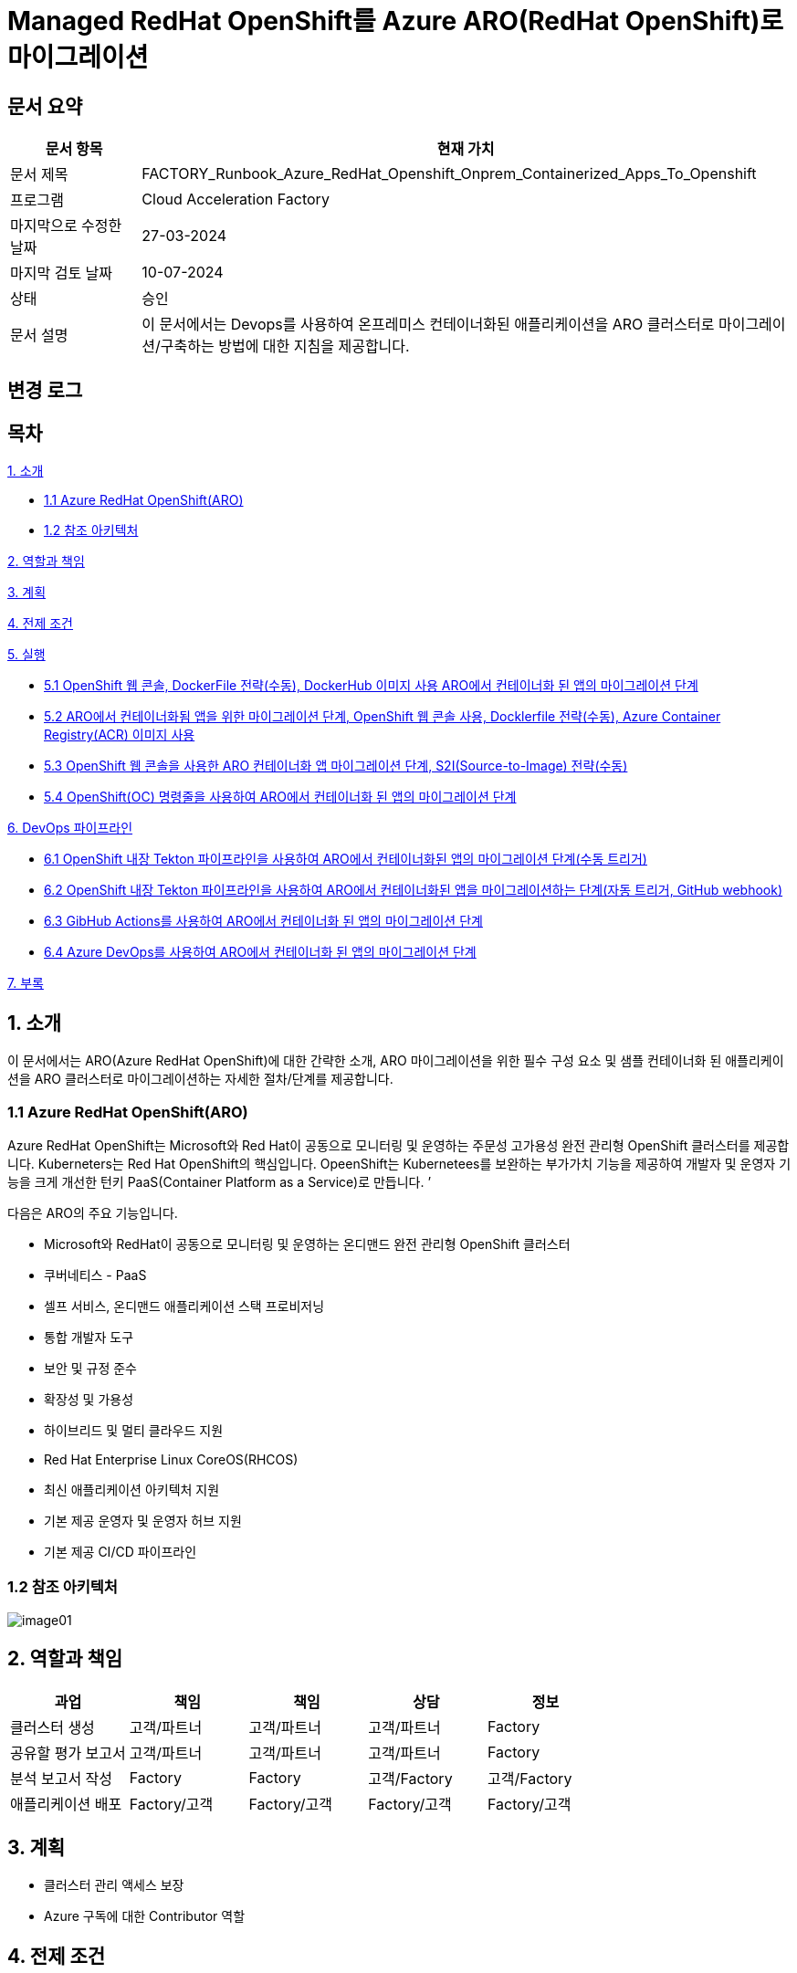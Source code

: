 = Managed RedHat OpenShift를 Azure ARO(RedHat OpenShift)로 마이그레이션

== 문서 요약

[cols="1,5", options="header"]
|===
|문서 항목|현재 가치
|문서 제목|FACTORY_Runbook_Azure_RedHat_Openshift_Onprem_Containerized_Apps_To_Openshift
|프로그램|Cloud Acceleration Factory
|마지막으로 수정한 날짜|27-03-2024
|마지막 검토 날짜|10-07-2024
|상태|승인
|문서 설명|이 문서에서는 Devops를 사용하여 온프레미스 컨테이너화된 애플리케이션을 ARO 클러스터로 마이그레이션/구축하는 방법에 대한 지침을 제공합니다.
|===

== 변경 로그

== 목차

<<1. 소개>>

* <<1.1 Azure RedHat OpenShift(ARO)>>
* <<1.2 참조 아키텍처>>

<<2. 역할과 책임>>

<<3. 계획>>

<<4. 전제 조건>>

<<5. 실행>>

* <<5.1 OpenShift 웹 콘솔&#44; DockerFile 전략(수동)&#44; DockerHub 이미지 사용 ARO에서 컨테이너화 된 앱의 마이그레이션 단계>>
* <<5.2 ARO에서 컨테이너화됨 앱을 위한 마이그레이션 단계&#44; OpenShift 웹 콘솔 사용&#44; Docklerfile 전략(수동)&#44; Azure Container Registry(ACR) 이미지 사용>>
* <<5.3 OpenShift 웹 콘솔을 사용한 ARO 컨테이너화 앱 마이그레이션 단계&#44; S2I(Source-to-Image) 전략(수동)>>
* <<5.4 OpenShift(OC) 명령줄을 사용하여 ARO에서 컨테이너화 된 앱의 마이그레이션 단계>>

<<6. DevOps 파이프라인>>

* <<6.1 OpenShift 내장 Tekton 파이프라인을 사용하여 ARO에서 컨테이너화된 앱의 마이그레이션 단계(수동 트리거)>>
* <<6.2 OpenShift 내장 Tekton 파이프라인을 사용하여 ARO에서 컨테이너화된 앱을 마이그레이션하는 단계(자동 트리거&#44; GitHub webhook)>>
* <<6.3 GibHub Actions를 사용하여 ARO에서 컨테이너화 된 앱의 마이그레이션 단계>>
* <<6.4 Azure DevOps를 사용하여 ARO에서 컨테이너화 된 앱의 마이그레이션 단계>>

<<7. 부록>>

== 1. 소개

이 문서에서는 ARO(Azure RedHat OpenShift)에 대한 간략한 소개, ARO 마이그레이션을 위한 필수 구성 요소 및 샘플 컨테이너화 된 애플리케이션을 ARO 클러스터로 마이그레이션하는 자세한 절차/단계를 제공합니다.

=== 1.1 Azure RedHat OpenShift(ARO)

Azure RedHat OpenShift는 Microsoft와 Red Hat이 공동으로 모니터링 및 운영하는 주문성 고가용성 완전 관리형 OpenShift 클러스터를 제공합니다. Kuberneters는 Red Hat OpenShift의 핵심입니다. OpeenShift는 Kubernetees를 보완하는 부가가치 기능을 제공하여 개발자 및 운영자 기능을 크게 개선한 턴키 PaaS(Container Platform as a Service)로 만듭니다. &#8217;

다음은 ARO의 주요 기능입니다.

* Microsoft와 RedHat이 공동으로 모니터링 및 운영하는 온디맨드 완전 관리형 OpenShift 클러스터
* 쿠버네티스 - PaaS
* 셀프 서비스, 온디맨드 애플리케이션 스택 프로비저닝
* 통합 개발자 도구
* 보안 및 규정 준수
* 확장성 및 가용성
* 하이브리드 및 멀티 클라우드 지원
* Red Hat Enterprise Linux CoreOS(RHCOS)
* 최신 애플리케이션 아키텍처 지원
* 기본 제공 운영자 및 운영자 허브 지원
* 기본 제공 CI/CD 파이프라인

=== 1.2 참조 아키텍처

image:./images/image01.png[]

== 2. 역할과 책임

[cols=5, options="header"]
|===
|과업|책임|책임|상담|정보
|클러스터 생성|고객/파트너|고객/파트너|고객/파트너|Factory
|공유할 평가 보고서|고객/파트너|고객/파트너|고객/파트너|Factory
|분석 보고서 작성|Factory|Factory|고객/Factory|고객/Factory
|애플리케이션 배포|Factory/고객|Factory/고객|Factory/고객|Factory/고객
|===

== 3. 계획

* 클러스터 관리 액세스 보장
* Azure 구독에 대한 Contributor 역할

== 4. 전제 조건

* 마이그레이션할 애플리케이션의 최종화(Wave 계획)
* Azure 마이그레이션 도구를 실행하여 애플리케이션 평가/수동 검색 - VM에서 실행 중인 모든 애플리케이션, 서비스 및 종속성 식별
* 랜딩 존 Azure Red Hat OpenShift 클러스터 생성
* ARO에서 네트워킹, 저장소, 보안 설정을 구성합니다.
* 클러스터 액세스 및 기여자 역할 액세스
* 매니페스트 파일에 대한 액세스
* 사이트 간 연결성
* 매우 낮은 지연 시간으로 DB 연결이 가능한지 확인하세요.
* 마이그레이션 요구 사항(구성 맵, 스토리지 클래스, 제한, 비밀 등)을 충족하는지 확인하기 위해 마이그레이션 전에 코드 수정을 완료합니다.
* 수집 및 복제/생성할 프로젝트 네임스페이스
* 환경에서 적절한 DNS 확인을 보장합니다.
* Microsoft 참조 아키텍처 다이어그램에 따라 대상 아키텍처 다이어그램을 준비합니다.
* 고객의 승인
* Azure Red Hat OpenShift 4 클러스터에 대한 Microsoft Entra 인증 구성
* 애플리케이션의 성능, 부하 및 리소스 활용도를 평가합니다.
* 스케일링 요구 사항 결정
* Docker를 사용하여 애플리케이션을 컨테이너 이미지로 변환합니다.
* 각 애플리케이션 구성 요소에 대한 Dockerfile을 만듭니다.
* 마이그레이션하기 전에 백업이 제대로 되어 있는지 확인하세요.
* GitHub/Azure DevOps와 같은 도구를 사용하여 CI/CD 파이프라인을 구성합니다. 

== 5. 실행

=== 5.1 OpenShift 웹 콘솔&#44; DockerFile 전략(수동)&#44; DockerHub 이미지 사용 ARO에서 컨테이너화 된 앱의 마이그레이션 단계

1. OpenShift 클러스터에 로그인하고 "Administration" 화면으로 이동합닏다.
2. 아직 생성되지 않은 경우 프로젝트 네임스페이스를 만듭니다.
3. "Developer" 관점으로 전환합니다.
+
image:./images/image02.png[]
+
4. 배포에는 여러가지 옵션이 있습니다.
* GIT 리포지토리에서
* 컨테이너 레지스트리
5. 여기서는 "container images" 옵션을 사용하고 있습니다.
6. “Container images” 옵션을 클릭하면 다음 페이지가 열립니다.
+
image:./images/image03.png[]
+
image:./images/image04.png[]
+
7. 레지스트리 이미지 이름(공개 또는 비공개)을 입력하고 모든 세부 정보를 입력하면 이미지가 ARO 워크로드로 배포됩니다. +
참고: 편의를 위해 DockerHub 공개 이미지를 사용했습니다.
8. 워크로드가 배포되면 배포 세부 정보, 로그 및 기타 모니터링 측면을 볼 수 있습니다.
9. 배포된 작업 부하에 대한 자세한 정보를 보려면 "Administration" 측면으로 전환하세요.
+
image:./images/image05.png[]
+
10. 경로 섹션은 배포된 애플리케이션에 외부적으로 접근하는데 도움이 됩니다.
+
image:./images/image06.png[]
+
11. 배포 후 샘플 컨테이너에 배포된 애플리케이션은 다음과 같습니다.
+
image:./images/image07.png[]
+
12. 클러스터 관리 및 기타 관리/인프라 관련 작업을 위해 관리자 모드로 전환하세요. "Workload" 블레이드로 이동하여 Pod, 배포, 시크릿, 구성 맵등을 확인하세요.
+
image:./images/image08.png[]
+
13. "pods" 메뉴에서 새로운 포드를 만들 수 있습니다.
+
image:./images/image09.png[]
+
14. "Create pods"를 클릭하면 아래 YAML이 표시됩니다. 템플릿을 편집하고 포드를 만듭니다.
+
image:./images/image10.png[]

=== 5.2 ARO에서 컨테이너화됨 앱을 위한 마이그레이션 단계&#44; OpenShift 웹 콘솔 사용&#44; Docklerfile 전략(수동)&#44; Azure Container Registry(ACR) 이미지 사용

Azure Container Registry(ACR)는 지리적 복제와 같은 엔터프라이즈 기능을 갖춘 프라이빗 Docker 컨테이너 이미지를 저장하는 데 사용할 수 있는 관리형 컨테이너 레지스트리 서비스입니다. ARO 클러스터에서 ARO에 액세스하려면 클러스터가 Kubernetes 시크릿에 Docker 로그인 자격 증명을 저장하여 ACR에 인증해야 합니다.

1. 이 가이드에서는 기본 Azure Container Registry가 있다고 가정합니다. 없는 경우 Azure Portal 또는 Azure CLI 지침을 사용하여 컨테이너 레지스트리를 만드세요. 자세한 내용은 Azure Landing Zone Accelerlator를 참조하세요. +
자세한 내용은 https://github.com/Azure/ARO-Landing-Zone-Accelerator/blob/main/deployment/CLI/09%20appdeployment/app.azcli[ARO-Landing-Zone-Accelerator GitHub 페이지]를 참조하세요.
+
2. OpenShift 클러스터 "Administration" 퍼스펙티브에 로그인하고 새 프로젝트를 생성합니다. 이후 단계에서는 새로 생성된 프로젝트를 사용합니다.
+
image:./images/image11.png[]
+
3. 모든 보안 권한(Full secret)을 얻습니다.
* ARO 클러스터에서 레지스트리에 액세스 하려면 ACR에서 모든 보안 권한(Full secret)이 필요합니다.
* 모든 보안 권한(Full secret)을 얻으려면 Azure Portal이나 Azure CLI를 사용할 수 있습니다.
* Azure Portal을 사용하는 경우 ACR 인스턴스로 이동하여 액세스 키를 선택합니다. docker-username은 컨테이너 레지스트리의 이름이며, docker-password에는 Password 또는 password2를 사용합니다.
+
image:./images/image12.png[]
+
* 대신 Azure CLI를 사용하여 다음 자격 증명을 얻을 수 있습니다.
+
----
az acr credential show -n your registry name
----
+
4. 쿠버네티스 Secret 생성: 이 자격증명을 사용하여 쿠버네티스 시크릿을 생성합니다. ACR 자격 증명을 사용하여 다음 명령을 실행합니다.
+
----
oc create secret docker-registry \
--docker-server=<your registry name>.azurecr.io \
--docker-username=<your registry name> \
--docker-password=******** \
--docker-email=unused \
 acr-secret
----
+
5. 서비스 계정에 시크릿을 연결합니다. 다음으로, Pod가 컨테이너 레지스트리에 접속할 수 있도록 포드에서 사용할 서비스 계정에 시크릿을 연결합니다. 서비스 계정 이름은 Pod에서 사용하는 서비스 계정 이름과 일치해야 합니다. default는 기본 서비스 계정입니다.
+
----
oc secrets link default <pull_secret_name> --for=pull
----
+
6. oc new-app 명령을 사용하여 ACR 이미지를 배포하고 이미지 풀 시크릿을 연결합니다.
+
----
oc new-app --name=sample-aro-dotnet-app-using-acr <your_ registry_name>.azurecr.io/aro-dotnet-sample-app:latest
----
+
7. 현재 서비스는 준비되었지만, 공용 인터넷을 통해 애플리케이션에 접속할 경로는 아직 생성되지 않았습니다. 다음 명령을 사용하여 결로를 생성합니다.
+
----
oc expose svc/aro-dotnet-sample-app
----
+
8. 노출된 경로로 이동하여 앱에 접속합니다.
+
image:./images/image13.png[]
+
image:./images/image14.png[]

=== 5.3 OpenShift 웹 콘솔을 사용한 ARO 컨테이너화 앱 마이그레이션 단계&#44; S2I(Source-to-Image) 전략(수동)

1. 이 접근 방식은 DockerFile을 사용하지 않고도, 즉 앱을 컨테이너화 하지 않고도 작동합니다. 이 전략은 소스를 이해하고 대상 언어와 운영체제를 이해하여 이미지를 만드는 방식으로 작동합니다.
+
image:./images/image15.png[]
+
2. 가져오기 전략을 “Builder image”로 변경합니다.
+
image:./images/image16.png[]
+
image:./images/image17.png[]
+
3. 워크로드를 생성하면 동일한 애플리케이션이 배포되지만 S2I 전략을 사용합니다.
+
image:./images/image18.png[]
+
4. Workload를 클릭하고 생성된 경로를 사용하여 애플리케이션을 탐색합니다.
+
image:./images/image19.png[]
+
5. 애플리케이션이 배포되면 노출된 서비스 경로를 사용하여 애플리케이션에 액세스 할 수 있습니다.
+
image:./images/image20.png[]

=== 5.4 OpenShift(OC) 명령줄을 사용하여 ARO에서 컨테이너화 된 앱의 마이그레이션 단계

1. 새 클러스터가 설치되면 "Help" 아이콘으로 이동하고 "Command line Tools" 옵션으로 이동하면 OpenShift 명령줄 도구를 다운로드 할 수 있습니다.
+
image:./images/image21.png[]
+
2. oc 명령줄 도구를 사용하면 웹 콘솔 단계에 정의된 모든 단계를 수행할 수 있습니다.
+
https://docs.openshift.com/en/container-platform/4.8/cli_reference/openshift_cli/developer-cli-commands.html[OpenShift CLI 개발자 명령 참조 - OpenShift CLI(oc) | CLI 도구 | OpenShift Container Platform 4.8]
3. oc 명령줄 도구를 사용하여 OpenShift 클러스터에 애플리케이션을 배포하는 단계만 살펴보았습니다.
4. 클러스터를 사용하여 oc 명령줄 도구에 연결하려면 "copy login command"를 클릭합니다. 그러면 탭이 열리고 토큰이 표시됩니다.
+
image:./images/image22.png[]
+
5. 호그인 명령을 복사하고 원하는 명령 프롬프트/터미널/PowerShell을 사용하여 클러스터에 연결합니다.
6. oc new-app 명령을 사용하면 워크로드를 클러스터에 배포할 수 있습니다.
+
----
oc new-app openshift/dotnet:8.0~https://github.com/<user_name>/aro-sample-project.git --name=aro-sample-app-cmd --context-dir=aro-sample-project
----
+
image:./images/image23.png[]
+
image:./images/image24.png[]
7. 위 명령어는 샘플앱과 서비스를 배포합니다. 아래 명령어를 사용하여 로그를 확인할 수 있습니다.
+
----
oc new-app openshift/dotnet:8.0~https://github.com/<user_name>/aro-sample-project.git --name=aro-sample-app-cmd --context-dir=aro-sample-project
----
+
image:./images/image25.png[]
8. 현재 서비스는 준비되었지만, 공용 인터넷을 통해 애플리케이션에 접속할 경로가 생성되지 않았습니다. 다음 명령을 사용하여 경로를 생성합니다.
+
----
oc expose svc/aro-sample-app-cmd
----
+
image:./images/image26.png[]
9. 경로가 활성화되면 애플리케이션을 사용할 수 있습니다.
+
image:./images/image27.png[]
+
image:./images/image20.png[]

== 6. DevOps 파이프라인

=== 6.1 OpenShift 내장 Tekton 파이프라인을 사용하여 ARO에서 컨테이너화된 앱의 마이그레이션 단계(수동 트리거)

1. OpehShift에서 Tekton은 OpenShift Pipeline Operator라는 운영자로 제공됩니다. 설치되어 있는지 확인합니다. `Administrator` 뷰를 선택한 후 `Operators` -> `Installed Operators` -> `Searchf or OpenShift Pipelines` 로 이동하여 설치되었는지 확인합니다.
+
image:./images/image28.png[]
2. 새 프로젝트를 만들고 이름을 'cmf-sample-pipeline-dotnet-app'으로 저장합니다.
+
image:./images/image29.png[]
3. Tekton은 모든 파이프라인 호출 시 Persistent volume을 요구합니다. 따라서 프로젝트에 최소 1GB의 영구 볼륨 클레임(PVC)이 있는지 확인해야 합니다. 만약 없다면 `administrator` 뷰를 선택한 후 `Storage` ->  `Persistent Volume Claim` 으로 이동하여 PVC를 생성하고 `my-sample-app-tekton-pvc` 라는 이름을 지정합니다.
+
image:./images/image30.png[]
+
image:./images/image31.png[]
4. 파이프라인을 생성하려면 `Administrator` 보기를 선택하고 `Pipelines` -> `Pipelines` 로 이동한 다음 드롭다운 버튼 `Choose` 를 클릭하고 `Pipeline` 을 선택합니다.
* Pipeline Builder 양식이 열리면 아래오 ㅏ같이 구성합니다.
** `Configure via` 에서 `Pipeline Builder` 라디오 버튼을 클릭합니다.
** `name` 필드에 파이프라인 이름(예: `aro-dotnet-builder-pipeline`)을 입력합니다.
** Parameters에서, `Add Parameter`를 클릭하여 4개의 파라미터를 추가합니다.
*** Name: APP_NAME, 설명: 배포할 애플리케이션의 이름, 기본값: my-sample-dotnet-app
*** Name: APP_GIT_REPO, 설명: 애플리케이션 소스 코드에 대한 GitHub repo URL, 기본값: https://github.com/ <your_GitHub_user>/<your_repo_name>
*** Name: GIT_REVISION, 설명: 배포할 GitHub repo 브랜치 이름, 기본값: master(또는 main)
*** Name: PROJECT_NAME, 설명: 이미지 스트림이 내부 레지스트리에 저장되는 OpenShift 프로젝트, 기본값: <Your_current_Namespace>
* workspace에서, `add workspace`를 클릭하여 새 workspace를 생성하고, `share-workspace`를 입력하고 새 작업 공간을 생성합니다.
+
image:./images/image32.png[]
+
image:./images/image33.png[]
5. Tekton 파이프라인의 기본 정의가 완료되었습니다. 이제 복제-빌드-배포 주기를 위한 파이프라인을 추가해야 합니다.
6. Pipeline 작업 - 아래는 모든 샘플 파이프라인에 대한 샘플 작업입니다.
+
**Task 1: Github에서 소스 코드 검색**
+
Pipeline Builder에서 `Add Task` 를 클릭합니다. `git clone` 을 입력하고 Red Hat에서 작업을 선택한 후 `Add` 버튼을 클릭합니다.
+
image:./images/image34.png[]
+
다음과 같이 구성합니다.
+
----
* Display Name: fetch
* Parameters->url : $(params.APP_GIT_REPO)
* Parameter->revision : $(params.GIT_REVISION)
* Workspaces->output : shared-workspace
----
+
다른 값은 기본값으로 둡니다. 이 작업의 구성을 종료하려면 바깥쪽 아무 곳이나 클릭합니다.
+
image:./images/image35.png[]
+
**Task 2: 소스 코드 빌드**
+
`fetch` 작업에 마우스를 올리고 오른쪽에 있는 파란색 `+` 기호를 클릭합니다. 그러면 다른 작업이 추가됩니다. 새로운 `Add Task` 버튼을 클릭하고 필터에 `S2I dotnet` 을 입력합니다. Red Hat에서 해당 옵션을 선택하고 `Add` 를 클릭합니다. 작업을 다시 클릭하여 작업 구성을 열고 아래와 같이 설정합니다.
+
----
* Display name: build
* Parameters-> Image :

  image-registry openshift-image-registry.svc:5000/$(params.PROJECT_NAME)/$(params.APP_NAME):dev

* Add environment variable - DOTNET_STARTUP_PROJECT=aro-sample-project/aro-sample-project.csproj
* Workspaces->source : shared-workspace
----
+
다른 값은 기본으로 둡니다. 이 작업의 구성을 종료하려면 바깥쪽 아무 곳이나 클릭합니다.
+
image:./images/image36.png[]
+
image:./images/image37.png[]
+
**Task 3: 기존 배포 제거**
+
`build` 작업에 마우스를 올리고 오른쪽에 있는 파란색 `+` 기호를 클릭합니다. 그러면 다른 작업이 추가됩니다. 새로운 `Add Task` 버튼을 클릭하고 필터에 `OpenShift Client` 를 입력합니다. Red Hat에서 옵션을 선택하고 `Add` 를 클릭합니다. `Task` 를 다시 클릭하여 작업 구성을 열고 아래와 같이 설정합니다.
+
----
* Display Name: cleanup-old-deployment
* Parameters->Script :

  oc delete all -l app=$(params.APP_NAME)
----
+
image:./images/image38.png[]
+
다른 값은 기본으로 둡니다. 이 작업의 구성을 종료하려면 바깥쪽 아무 곳이나 클릭합니다.
+
**Task 4: 빌드된 코드 배포**
+
`cleanup-old-deployment` 작업에 마우스를 올리고 오른쪽에 있는 파란색 `+` 기호를 클릭합니다. 그러면 다른 작업에 추가됩니다. 새로 생성된 'Add Task' 버튼을 클릭하고 필터에 `OpenShift Client` 를 입력하세요. Red Hat에서 해당 옵션을 선택하고 `Add` 버튼을 클릭합니다. `Task` 를 다시 클릭하여 작업 구성을 열고 아래와 같이 설정하세요.
+
----
* Display Name: deploy-code
* Parameters->SCRIPT

  oc new-app --name $(params.APP_NAME) --as-deployment-config image-registry.openshift-image-registry.svc:5000/$(params.PROJECT_NAME)/$(params.APP_NAME):dev --context-dir=aro-sample-project

----
+
다른 값은 기본으로 둡니다. 이 작업의 구성을 종료하려면 바깥쪽 아무 곳이나 클릭합니다.
+
image:./images/image39.png[]
+
**Task 5: 경로상의 서비스 노출**
+
`deploy` 작업에 마우스를 올리고 오른쪽에 있는 파란색 `+` 기호를 클릭합니다. 그러면 다른 작업이 추가됩니다. 새로운 `Add Task` 버튼을 클릭하고 필터에 `OpenShift Client` 를 입력합니다. Red Hat에서 옵션을 선택하고 `Add` 를 클릭합니다. 작업을 다시 클릭하여 작업 구성을 열고 아래와 같이 설정합니다.
+
----
* Display Name: expose-service
* Parameters->SCRIPT:

  oc expose svc $(params.APP_NAME)
----
+
다른 값은 기본 값으로 둡니다. 이 작업의 구성을 종료하려면 바깥쪽 아무 곳이나 클릭합니다.
+
image:./images/image40.png[]
+
image:./images/image41.png[]
+
**Task 6: 배포 확인**
+
`expose-service` 작업에 마우스를 올리고 오른쪽에 있는 파란색 `+` 기호를 클릭합니다. 그러면 다른 작업이 추가됩니다. 새로 생성된 `Add Task` 버튼을 클릭하고 필터에 `OpenShift Client` 를 입력합니다. Red Hat에서 해당 옵션을 선택하고 `Add` 를 클릭합니다. 작업을 다시 클릭하여 작업 구성을 열고 아래와 같이 설정합니다.
+
----
* Display Name: verify-rollout
* Parameters->SCRIPT :

  oc rollout status dc/$(params.APP_NAME)
----
+
다른 값은 기본 값으로 둡니다. 이 작업의 구성을 종료하려면 바깥쪽 아무 곳이나 클릭합니다. 파이프라인을 생성하려면 파란색 'Create' 버튼을 클릭합니다.
+
image:./images/image42.png[]
+
GitHub 저장소에 변경 사항을 커밋하고 파이프라인을 실행하여 변경 사항을 확인합니다.
+
image:./images/image43.png[]

7. 파이프라인을 수동으로 트리거합니다.
8. `Administration` 보기로 이동하여 파이프라인으로 이동합니다. 점 세개로 표시된 버거 메뉴를 선택하고 `Start` 를 클릭합니다.
+
image:./images/image44.png[]
+
9. 파라미터를 검토하고 파이프라인을 실행할 PVC(Persistent Volume Claim)를 선택합니다. `Start` 를 클릭합니다.
+
image:./images/image45.png[]
+
10. workload, Pod, Service 및 routes를 검토합니다. route path를 클릭하여 애플리케이션에 액세스합니다.
+
image:./images/image46.png[]
+
image:./images/image47.png[]

=== 6.2 OpenShift 내장 Tekton 파이프라인을 사용하여 ARO에서 컨테이너화된 앱을 마이그레이션하는 단계(자동 트리거&#44; GitHub webhook)

1. 파이프라인과 결합된 트리거를 사용하면 파이프라인을 연결하여 외부 GitHub 이벤트(푸시 이벤트, 풀 리퀘스트 등)에 응답할 수 있습니다.
2. 이를 위한 전제 조건은 웹훅을 사용하기 위해 프로젝트에 Trigger Template, TriggerBinding, EventListener를 정의해야 한다는 것입니다.
3. 웹훅과 연결될 GitHub-secret을 생성합니다. `webhook-secret.yaml` 파일을 생성합니다.
+
----
webhook-secret.yml:
-------------------

apiVersion: v1
kind: Secret
metadata:
name: webhook-secret
namespace: cmf-pipeline-project
stringData:
secretToken: sample-secret
----
+ 
4. Secret을 적용합니다.
+
----
oc apply -f webhook-secret.yaml
----
5. 이제 TriggerTemplte을 정의합니다. TriggerTemplate은 템플릿 리소스 내 어디에서나 대체될 수 있는 파라미터를 가진 리소스입니다. `github-template.yaml` 파일을 생성합니다.
+
----
github-template.yml:
--------------------

apiVersion: triggers.tekton.dev/v1alpha1
kind: TriggerTemplate
metadata:
name: github-template
spec:
params:
    - name: gitrevision
    description: The git revision
    default: main
    - name: gitrepositoryurl
    description: The git repository URL
resourcetemplates:
    - apiVersion: tekton.dev/v1beta1
    kind: PipelineRun
    metadata:
        generateName: github-pipelinerun-
    spec:
        pipelineRef:
        name: aro-dotnet-builder-pipeline
        workspaces:
        - name: shared-workspace
            persistentVolumeClaim:
            claimName: my-sample-app-tekton-pvc
        params:
        - name: gitrevision
            value: $(params.gitrevision)
        - name: gitrepositoryurl
            value: $(params.gitrepositoryurl)
----
+
6. 템플랫을 적용합니다.
+
----
oc apply -f github-template.yaml
----
+
7. 다음 단계는 이벤트에서 필드를 캡처하고 파라미트로 저장한 다음 이벤트가 발생할 때 마다 TriggerTemplate에서 이를 바꿀수 있는 TriggerBinding을 만드는 것입니다. +
`github-binding.yaml` 파일을 만들고 동일하게 적용합니다.
+
----
github-binding.yaml:
-------------------

apiVersion: triggers.tekton.dev/v1alpha1
kind: TriggerBinding
metadata:
name: github-binding
spec:
params:
    - name: gitrevision
    value: $(body.head_commit.id)
    - name: gitrepositoryurl
    value: $(body.repository.clone_url)
----
+
----
oc apply -f github-binding.yaml        
----
+
8. 마지막으로 EventListener를 만듭니다. 이 컴포넌트는 Service를 설정하고 이벤트를 수신합니다. 또한 TriggerTemplate을 TriggerBinding에 연결하여 주소 지정 가능한 엔드포인트(이벤트 싱크)로 전달합니다.
+
`github-listener.yaml` 파일을 만들고 동일하게 적용합니다.
+
----
github-listener.yaml:
--------------------

apiVersion: triggers.tekton.dev/v1alpha1
kind: EventListener
metadata:
name: github-listener
spec:
serviceAccountName: pipeline
triggers:
    - name: github-trigger
    interceptors:
        - ref:
            name: "github"
        params:
            - name: secretRef
            value:
                secretKey: secretToken
                secretName: webhook-secret
    bindings:
        - ref: github-binding
    template:
        ref: github-template
----
+
----
oc apply -f github-listener.yaml
----
+
9. 아래 명령을 실행하여 eventListener 서비스를 경로로 노출합니다.
+
----
oc expose svc el-github-listener
----
+
10. 다음 단계는 GitHub 저장소에서 웹훅을 구성하는 것입니다.
* GitHub 저장소에서:
** `Settings` -> 'WebHooks' 로 이동합니다.
** `Add webhook` 을 클릭합니다.
** `oc expose` 명령으로 생성된 경로 URL로 페이로드 URL을 설정합니다.
** `Content type` 을 `application/Json` 으로 설정합니다.
** `Secret` 아래에 비밀 토큰을 추가합니다. (webhook-secret.yaml에서 사용한 토큰과 동일)
** webhook을 트리거해야 하는 이벤트를 선택합니다. (예: 푸시 이벤트)
** `Add webhook` 을 클릭합니다.
+
image:./images/image48.png[]
+
11. 설정을 테스트하고 Github 저장소에 변경 사항을 푸시하면 모든 푸시 이벤트에 대해 파이프라인이 자동으로 시작됩니다.
+
image:./images/image49.png[]

=== 6.3 GibHub Actions를 사용하여 ARO에서 컨테이너화 된 앱의 마이그레이션 단계

GitHub Actions는 모든 GitHub 저장소에서 사용할 수 있는 이벤트 기반 자동화 작업입니다. 이벤트는 작업을 포함하는 워크플로를 자동으로 트리거합니다. 그러면 작업은 단계를 사용하여 작업 실행 순서를 제어합니다. 이러한 작업은 소프트웨어 빌드, 테스트 및 배포를 자동화하는 명령입니다. 이 장에서는 샘플 .NET Core 백엔드 컨테이너 이미지를 빌드하고 docker-hub 레지스트리에 푸시하기 위한 GitHub Action을 추가합니다. +
참고: GitHub Azure 컨테이너 레지스트리 등 다른 컨테이너 레지스트리도 사용할 수 있습니다.

==== 1) OpenShift 프로젝트 생성

`Administrator` 관점으로 이동하여 새 프로젝트를 만듭니다.

image:./images/image50.png[]

==== 2) GitHub Action 구성

GitHub Actions 워크플로는 환경으로 실행되며, 해당 환경의 보호 규칙과 비밀을 사용하기 위해 환경을 참조할 수 있습니다. 이 단계에서는 development라는 이름의 새 환경을 추가합니다. 이전에 GibHub에서 포크한 `aro-sample-project` 저장소에서 오른쪽 상단 메뉴로 이동하여 설정을 클릭합니다. 그런 다음 왼쪽 메뉴에서 `Environment` 를 클릭하고 오른쪽에서 `new environment` 를 클릭합니다.

image:./images/image51.png[]

==== 3) GitHub 환경 설정

다음 창에서 이름에 사용할 GitHub 환경의 이름을 삽입합니다.

Action: **development**

`Configure environment` 를 클릭하여 환경 구성을 생성합니다.

image:./images/image52.png[]

==== 4) Github Secret

방금 생성한 GitHub 환경 development의 결과 화면에서 새로 생성된 환경의 모든 세부 정볼르 확인할 수 있습니다. 섹션 하단의 `Environment Secret` 로 이동하고 'Add Secret' 를 클릭하여 새 Secret을 추가합니다.

이제 GitHub Action에서 OpenShift 클러스터에 연결하는데 사용할 두 개의 Secret을 구성합니다.

* OPENSHIFT_SERVER: The OpenShift API server
* OPENSHIFT_TOKEN: The authentication token to connect with
* IMAGE_REGISTRY_PASSWORD: Docker hub token

image:./images/image53.png[]

==== 5) Action 추가

이제 GitHub Action과 OpenShift를 사용하여 자동화를 시작할 준비가 되었습니다. GitHub Action의 워크플로와 작업은 필요한 모든 단계가 포함된 YAML 파일로 정의됩니다.

1. GitHub에서 `sample-dotnet-application` 백엔드 빌드를 트리거하는데 사용되는 다음 워크플로를 검토합니다.
2. GitHub에서 OpenShift 스타터 템플릿을 선택하고 워크플로를 트리거하기 위한 단계와 변수를 편집합니다.
+
image:./images/image54.png[]
+
또는, 
+
image:./images/image55.png[]
+
3. main.yml 예제 새 파일의 이름을 openshift.yml로 변경합니다.
4. 이전에 복사한 YAML 내용을 새 파일 편집 아래의 코드 텍스트 상자에 붙여넣어 예제 내용을 바꿉니다.
5. `Start Commit` 을 클릭합니다. Commnt 제목을 입력하고 `new file commit` 을 클릭합니다.
6. 참고용으로 시작 템플릿을 사용하세요.
+
----
name: OpenShift

env:
# 🖊️ EDIT your repository secrets to log into your OpenShift cluster and set up the context.
# See https://github.com/redhat-actions/oc-login#readme for how to retrieve these values.
# To get a permanent token, refer to https://github.com/redhat-actions/oc-login/wiki/Using-a-Service-Account-for-GitHub-Actions
OPENSHIFT_SERVER: ${{ secrets.OPENSHIFT_SERVER }}
OPENSHIFT_TOKEN: ${{ secrets.OPENSHIFT_TOKEN }}
# 🖊️ EDIT to set the kube context's namespace after login. Leave blank to use your user's default namespace.
OPENSHIFT_NAMESPACE: "cmf-deployment-github-actions"

# 🖊️ EDIT to set a name for your OpenShift app, or a default one will be generated below.
APP_NAME: "aro-sample-github-action-app"

# 🖊️ EDIT with the port your application should be accessible on.
# If the container image exposes *exactly one* port, this can be left blank.
# Refer to the 'port' input of https://github.com/redhat-actions/oc-new-app
APP_PORT: "8080"

# 🖊️ EDIT to change the image registry settings.
# Registries such as GHCR, Quay.io, and Docker Hub are supported.
IMAGE_REGISTRY: docker.io/{username}
IMAGE_REGISTRY_USER: {username}
IMAGE_REGISTRY_PASSWORD: ${{ secrets.IMAGE_REGISTRY_PASSWORD }}

# 🖊️ EDIT to specify custom tags for the container image, or default tags will be generated below.
IMAGE_TAGS: "latest"

on:
# https://docs.github.com/en/actions/reference/events-that-trigger-workflows
workflow_dispatch:
push:
    # Edit to the branch(es) you want to build and deploy on each push.
    branches: [ "main" ]

jobs:
# 🖊️ EDIT if you want to run vulnerability check on your project before deploying
# the application. Please uncomment the below CRDA scan job and configure to run it in
# your workflow. For details about CRDA action visit https://github.com/redhat-actions/crda/blob/main/README.md
#
# TODO: Make sure to add 'CRDA Scan' starter workflow from the 'Actions' tab.
# For guide on adding new starter workflow visit https://docs.github.com/en/github-ae@latest/actions/using-workflows/using-starter-workflows

openshift-ci-cd:
    # 🖊️ Uncomment this if you are using CRDA scan step above
    # needs: crda-scan
    name: Build and deploy to OpenShift
    runs-on: ubuntu-22.04
    environment: development

    outputs:
    ROUTE: ${{ steps.deploy-and-expose.outputs.route }}
    SELECTOR: ${{ steps.deploy-and-expose.outputs.selector }}

    steps:
    - name: Check for required secrets
    uses: actions/github-script@v6
    with:
        script: |
        const secrets = {
            OPENSHIFT_SERVER: `${{ secrets.OPENSHIFT_SERVER }}`,
            OPENSHIFT_TOKEN: `${{ secrets.OPENSHIFT_TOKEN }}`,
        };

        const GHCR = "ghcr.io";
        if (`${{ env.IMAGE_REGISTRY }}`.startsWith(GHCR)) {
            core.info(`Image registry is ${GHCR} - no registry password required`);
        }
        else {
            core.info("A registry password is required");
            secrets["IMAGE_REGISTRY_PASSWORD"] = `${{ secrets.IMAGE_REGISTRY_PASSWORD }}`;
        }

        const missingSecrets = Object.entries(secrets).filter(([ name, value ]) => {
            if (value.length === 0) {
            core.error(`Secret "${name}" is not set`);
            return true;
            }
            core.info(`✔️ Secret "${name}" is set`);
            return false;
        });

        if (missingSecrets.length > 0) {
            core.setFailed(`❌ At least one required secret is not set in the repository. \n` +
            "You can add it using:\n" +
            "GitHub UI: https://docs.github.com/en/actions/reference/encrypted-secrets#creating-encrypted-secrets-for-a-repository \n" +
            "GitHub CLI: https://cli.github.com/manual/gh_secret_set \n" +
            "Also, refer to https://github.com/redhat-actions/oc-login#getting-started-with-the-action-or-see-example");
        }
        else {
            core.info(`✅ All the required secrets are set`);
        }

    - name: Check out repository
    uses: actions/checkout@v4

    - name: Set up .NET
    uses: actions/setup-dotnet@v2
    with:
        dotnet-version: '8.0.x'  

    - name: Determine app name
    if: env.APP_NAME == ''
    run: |
        echo "APP_NAME=$(basename $PWD)" | tee -a $GITHUB_ENV

    - name: Determine image tags
    if: env.IMAGE_TAGS == ''
    run: |
        echo "IMAGE_TAGS=latest ${GITHUB_SHA::12}" | tee -a $GITHUB_ENV

    # https://github.com/redhat-actions/buildah-build#readme
    - name: Build from Dockerfile
    id: build-image
    uses: redhat-actions/buildah-build@v2
    with:
        image: ${{ env.APP_NAME }}
        tags: ${{ env.IMAGE_TAGS }}

        # If you don't have a Dockerfile/Containerfile, refer to https://github.com/redhat-actions/buildah-build#scratch-build-inputs
        # Or, perform a source-to-image build using https://github.com/redhat-actions/s2i-build
        # Otherwise, point this to your Dockerfile/Containerfile relative to the repository root.
        dockerfiles: |
        ./Dockerfile

    # https://github.com/redhat-actions/push-to-registry#readme
    - name: Push to registry
    id: push-image
    uses: redhat-actions/push-to-registry@v2
    with:
        image: ${{ steps.build-image.outputs.image }}
        tags: ${{ steps.build-image.outputs.tags }}
        registry: ${{ env.IMAGE_REGISTRY }}
        username: ${{ env.IMAGE_REGISTRY_USER }}
        password: ${{ env.IMAGE_REGISTRY_PASSWORD }}

    # The path the image was pushed to is now stored in ${{ steps.push-image.outputs.registry-path }}

    - name: Install oc
    uses: redhat-actions/openshift-tools-installer@v1
    with:
        oc: 4

    # https://github.com/redhat-actions/oc-login#readme
    - name: Log in to OpenShift
    uses: redhat-actions/oc-login@v1
    with:
        openshift_server_url: ${{ env.OPENSHIFT_SERVER }}
        openshift_token: ${{ env.OPENSHIFT_TOKEN }}
        insecure_skip_tls_verify: true
        namespace: ${{ env.OPENSHIFT_NAMESPACE }}

    # This step should create a deployment, service, and route to run your app and expose it to the internet.
    # https://github.com/redhat-actions/oc-new-app#readme
    - name: Create and expose app
    id: deploy-and-expose
    uses: redhat-actions/oc-new-app@v1
    with:
        app_name: ${{ env.APP_NAME }}
        image: ${{ steps.push-image.outputs.registry-path }}
        namespace: ${{ env.OPENSHIFT_NAMESPACE }}
        port: ${{ env.APP_PORT }}

    - name: Print application URL
    env:
        ROUTE: ${{ steps.deploy-and-expose.outputs.route }}
        SELECTOR: ${{ steps.deploy-and-expose.outputs.selector }}
    run: |
        [[ -n ${{ env.ROUTE }} ]] || (echo "Determining application route failed in previous step"; exit 1)
        echo
        echo "======================== Your application is available at: ========================"
        echo ${{ env.ROUTE }}
        echo "==================================================================================="
        echo
        echo "Your app can be taken down with: \"oc delete all --selector='${{ env.SELECTOR }}'\""
----
+
참고: 이 템플릿은 .NET 앱 전용입니다. 애플리케이션 유형에 따라 템플릿을 선택해주세요.
+
image:./images/image56.png[]
+
7. 변경 사항을 커밋하지마자 해당 작업이 시작되고 애플리케이션이 배포됩니다.
+
image:./images/image57.png[]
+
image:./images/image58.png[]

=== 6.4 Azure DevOps를 사용하여 ARO에서 컨테이너화 된 앱의 마이그레이션 단계

Microsoft Azure DevOps를 사용하여 Red Hat OpenShift에 애플리케이션을 배포하는 파이프라인을 설정하는 모든 단계를 살펴봅니다.

image:./images/image59.png[]

**필수 조건**

* GitHub 계정
* Azure 구독
* Red Hat OpenShift 클러스터
* Azure DevOps에 대한 액세스

1. ADO 조직에서 새 프로젝트를 만듭니다.
+
image:./images/image60.png[]
+
2. OpenShift 확장 프로그램 설치
+
마켓플레이스[여기] ( https://marketplace.visualstudio.com/items?itemName=redhat.openshift-vsts )에서 무료로 받기를 클릭하고 조직에 설치합니다.
+
image:./images/image61.png[]
+
image:./images/image62.png[]
+
3. 서비스 연결 생성
+
Microsoft Azure DevOps를 OpenShift 클러스터에 연결하려면 OpenShift 서비스 연결을 구성해야 합니다.
+
. Click on Project settings를 클릭합니다.
. Service Connections를 선택합니다.
. OpenShift를 선택합니다.
+
image:./images/image63.png[]
+
원하는 인증 방식(Basic, Token or No authentication)을 선택합니다. 기존 OpenShift 클러스터에서 서버 URL과 API 토큰을 가져옵니다.
+
image:./images/image64.png[]
+
4. 파이프라인 생성:
+
파이프라인으로 이동합니다.
+
image:./images/image65.png[]
+
`Create Pipeline` 을 클릭합니다. 코드가 GitHub에 있으므로 GitHub 옵션을 사용합니다.
+
image:./images/image66.png[]
+
그런 다음 Azure Pipelines를 승인합니다. 리포지토리를 선택하라는 메시지가 표시됩니다.
+
image:./images/image67.png[]
+
image:./images/image68.png[]
+
GitHub에 대한 연결이 승인되면 파이프라인을 구성하고 Starter 파이프라인을 선택합니다.
+
image:./images/image69.png[]
+
`Show assistant` 를 클릭하고 `Execute oc` 를 선택하여 OC 명령을 실행합니다.
+
image:./images/image70.png[]
+
image:./images/image71.png[]
+
그런 다음 `Add` 를 클릭합니다. 다음 명령에 대해서도 같은 단계를 반복합니다. 참고용으로 첨부된 템플릿을 확인하세요.
+
----
        Starter Template:
        -----------------

        trigger:
        - main

        pool:
          vmImage: ubuntu-latest

        steps:

        - task: oc-cmd@3
          inputs:
            connectionType: 'OpenShift Connection Service'
            openshiftService: 'openshift-ado-service-connection'
            cmd: 'oc project ado-pipeline-project'
          displayName: 'Select Project'
        - task: oc-cmd@3
          inputs:
            connectionType: 'OpenShift Connection Service'
            openshiftService: 'openshift-ado-service-connection'
            cmd: 'oc delete buildconfig ado-openshift-app'
          displayName: 'Cleanup old Build Config'
        - task: oc-cmd@3
          inputs:
            connectionType: 'OpenShift Connection Service'
            openshiftService: 'openshift-ado-service-connection'
            cmd: 'oc delete deployment ado-openshift-app'
          displayName: 'Cleanup old Deployment'
        - task: oc-cmd@3
          inputs:
            connectionType: 'OpenShift Connection Service'
            openshiftService: 'openshift-ado-service-connection'
            cmd: 'oc delete service ado-openshift-app'
          displayName: 'Cleanup old Service'

        - task: oc-cmd@3
          inputs:
            connectionType: 'OpenShift Connection Service'
            openshiftService: 'openshift-ado-service-connection'
            cmd: 'oc delete route ado-openshift-app'
          displayName: 'Cleanup old Route'
        - task: oc-cmd@3
          inputs:
            connectionType: 'OpenShift Connection Service'
            openshiftService: 'openshift-ado-service-connection'
            cmd: 'oc delete imagestream ado-openshift-app -n ado-pipeline-project'
          displayName: 'Cleanup old Image Stream'  
        - task: oc-cmd@3
          inputs:
            connectionType: 'OpenShift Connection Service'
            openshiftService: 'openshift-ado-service-connection'
            cmd: 'oc new-app openshift/dotnet:7.0-ubi8~https://github.com/panchsan/ado-pipeline-openshift.git --name=ado-openshift-app --context-dir=MyDotnetOpenshiftApp'
          displayName: 'Start New Deployment'
        - task: oc-cmd@3
          inputs:
            connectionType: 'OpenShift Connection Service'
            openshiftService: 'openshift-ado-service-connection'
            cmd: 'oc expose svc/ado-openshift-app'
          displayName: 'Expose service'
        - task: oc-cmd@3
          inputs:
            connectionType: 'OpenShift Connection Service'
            openshiftService: 'openshift-ado-service-connection'
            cmd: 'oc logs -f buildconfig/ado-openshift-app'
          displayName: 'Get Build Logs'
        - task: oc-cmd@3
          inputs:
            connectionType: 'OpenShift Connection Service'
            openshiftService: 'openshift-ado-service-connection'
            cmd: 'oc status'
          displayName: 'Verify Rollout'
----
+
파이프라인을 저장하고 실행합니다.
+
image:./images/image72.png[]
+
해당 작업에 접근하여 확인합니다.
+
image:./images/image73.png[]
+
5. 배포 확인
+
OpenShift 클러스터에 로그인하고 OpenShift 클러스터에서 배포를 확인합니다.
+
image:./images/image74.png[]
+
image:./images/image75.png[]

== 7. 부록

* https://docs.openshift.com/en/container-platform/4.7/cli_reference/openshift_cli/getting-started-cli.html[OpenShift CLI 시작하기 - OpenShift CLI(oc) | CLI 도구 | OpenShift Container Platform 4.7]
* https://docs.openshift.com/en/container-platform/4.9/cicd/pipelines/using-tekton-hub-with-openshift-pipelines.html[OpenShift 파이프라인과 함께 Tekton Hub 사용 - 파이프라인 | CI/CD | OpenShift 컨테이너 플랫폼 4.9]
* https://www.redhat.com/en/blog/deploying-to-openshift-using-github-actions[GitHub Actions를 사용하여 OpenShift에 배포(redhat.com)]
* https://github.com/Azure/ARO-Landing-Zone-Accelerator/blob/main/deployment/CLI/09%20appdeployment/app.azcli[ARO-Landing-Zone-Accelerator/deployment/CLI/09 appdeployment/app.azcli at main · Azure/ARO-Landing-Zone-Accelerator (github.com)]